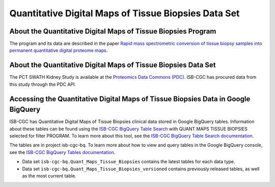 *****************************************************
Quantitative Digital Maps of Tissue Biopsies Data Set
*****************************************************

About the Quantitative Digital Maps of Tissue Biopsies Program
------------------------------------------------------------
The program and its data are described in the paper `Rapid mass spectrometric conversion of tissue biopsy samples into permanent quantitative digital proteome maps <https://www.ncbi.nlm.nih.gov/pmc/articles/PMC4390165/>`_.

About the Quantitative Digital Maps of Tissue Biopsies Data Set
---------------------------------------------------------------------

The PCT SWATH Kidney Study is available at the `Proteomics Data Commons (PDC) <https://pdc.cancer.gov/pdc/>`_. 
ISB-CGC has procured data from this study through the PDC API.

Accessing the Quantitative Digital Maps of Tissue Biopsies Data in Google BigQuery
------------------------------------------------

ISB-CGC has Quantitative Digital Maps of Tissue Biopsies clinical data stored in Google BigQuery tables. Information about these tables can be found using the `ISB-CGC BigQuery Table Search <https://isb-cgc.appspot.com/bq_meta_search/>`_ with QUANT MAPS TISSUE BIOPSIES selected for filter PROGRAM. To learn more about this tool, see the `ISB-CGC BigQuery Table Search documentation <../BigQueryTableSearchUI.html>`_.

The tables are in project isb-cgc-bq. To learn more about how to view and query tables in the Google BigQuery console, see the `ISB-CGC BigQuery Tables documentation <../BigQuery.html>`_.

- Data set ``isb-cgc-bq.Quant_Maps_Tissue_Biopsies`` contains the latest tables for each data type.
- Data set ``isb-cgc-bq.Quant_Maps_Tissue_Biopsies_versioned`` contains previously released tables, as well as the most current table.
